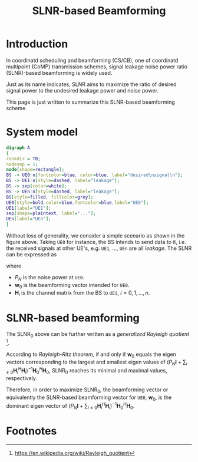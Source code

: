 #+TITLE: SLNR-based Beamforming

* Introduction
In coordinatd scheduling and beamforming (CS/CB), one of coordinatd multipoint (CoMP) transmission schemes, signal leakage noise power ratio (SLNR)-based beamforming is widely used.

Just as its name indicates, SLNR aims to maximize the ratio of desired signal power to the undesired leakage power and noise power.

This page is just written to summarize this SLNR-based beamforming scheme.
* System model
#+BEGIN_SRC dot :file slnr.png
digraph A
{
rankdir = TB;
nodesep = 1;
node[shape=rectangle];
BS -> UE0:n[fontcolor=blue, color=blue, label="desired\nsignal\n"];
BS -> UE1:n[style=dashed, label="leakage"];
BS -> sep[color=white];
BS -> UEn:n[style=dashed, label="leakage"];
BS[style=filled, fillcolor=grey];
UE0[style=bold,color=blue,fontcolor=blue,label="UE0"];
UE1[label="UE1"];
sep[shape=plaintext, label="..."];
UEn[label="UEn"];
}
#+END_SRC

#+RESULTS:
[[file:slnr.png]]

Without loss of generality, we consider a simple scenario as shown in the figure above. Taking =UE0= for instance, the BS intends to send data to it, i.e. the received signals at other UE's, e.g. =UE1=, ..., =UEn= are all /leakage/. The SLNR can be expressed as
\begin{align}
\text{SLNR}_0 := \frac{\|\mathbf{H}_0 \mathbf{w}_0\|^2}{P_N + \sum_{i\neq 0}\|\mathbf{H}_i \mathbf{w}_0\|^2},
\end{align}
where
- $P_N$ is the noise power at =UE0=.
- $\mathbf{w}_0$ is the beamforming vector intended for =UE0=.
- $\mathbf{H}_i$ is the channel matrix from the BS to =UEi=, $i=0,1,\ldots,n$.
* SLNR-based beamforming
The $\text{SLNR}_0$ above can be further written as a /generalized Rayleigh quotient/ [fn:1].
\begin{align}
\text{SLNR}_0 = \frac{\mathbf{w}_0^H\mathbf{H}_0^H\mathbf{H}_0\mathbf{w}_0}{\mathbf{w}_0^H (P_N \mathbf{I} + \sum_{i\neq 0} \mathbf{H}_i^H \mathbf{H}_i) \mathbf{w}_0}
\end{align}
According to /Rayleigh-Ritz theorem/, if and only if $\mathbf{w}_0$ equals the eigen vectors corresponding to the largest and smallest eigen values of $(P_N\mathbf{I} + \sum_{i\neq 0}\mathbf{H}_i^H\mathbf{H}_i)^{-1}\mathbf{H}_0^H\mathbf{H}_0$, $\text{SLNR}_0$ reaches its minimal and maximal values, respectively.

Therefore, in order to maximize $\text{SLNR}_0$, the beamforming vector or equivalently the SLNR-based beamforming vector for =UE0=, $\mathbf{w}_0$, is the dominant eigen vector of $(P_N\mathbf{I} + \sum_{i\neq 0}\mathbf{H}_i^H\mathbf{H}_i)^{-1}\mathbf{H}_0^H\mathbf{H}_0$.

* Footnotes

[fn:1] https://en.wikipedia.org/wiki/Rayleigh_quotient


